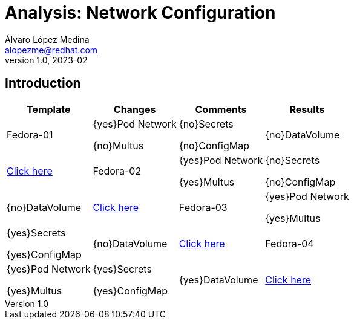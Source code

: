 = Analysis: Network Configuration
Álvaro López Medina <alopezme@redhat.com>
v1.0, 2023-02

== Introduction

[cols="4*",options="header",width=100%]
|===
|Template
|Changes
|Comments
|Results

| Fedora-01
a|{yes}Pod Network

{no}Multus
a| {no}Secrets

{no}ConfigMap
| {no}DataVolume
|link:virt-vms/01-vm-fedora.yaml[Click here]

| Fedora-02
a| {yes}Pod Network

{yes}Multus
a| {no}Secrets

{no}ConfigMap
| {no}DataVolume
|link:virt-vms/02-vm-fedora.yaml[Click here]

| Fedora-03
a| {yes}Pod Network

{yes}Multus
a| {yes}Secrets

{yes}ConfigMap
| {no}DataVolume
|link:virt-vms/03-vm-fedora.yaml[Click here]

| Fedora-04
a| {yes}Pod Network

{yes}Multus
a| {yes}Secrets

{yes}ConfigMap
| {yes}DataVolume
|link:virt-vms/04-vm-fedora.yaml[Click here]

|===

